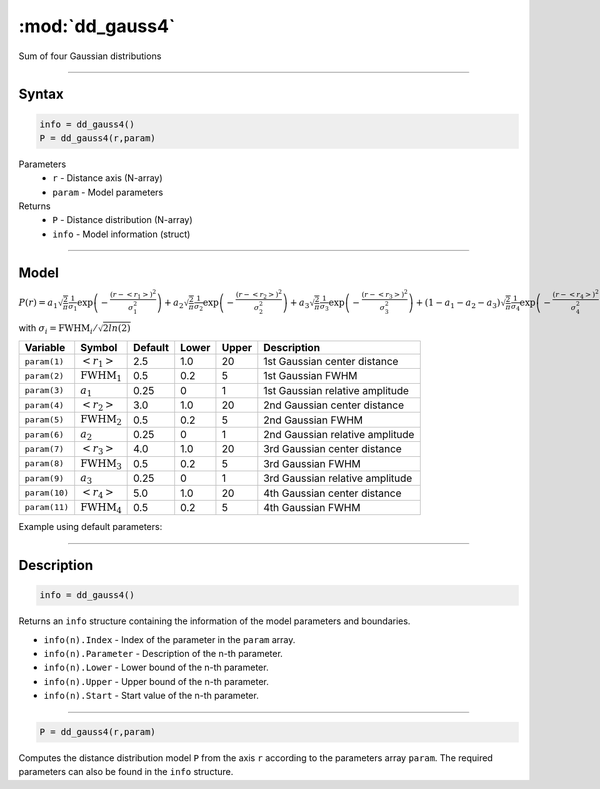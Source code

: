 .. highlight:: matlab
.. _dd_gauss4:


************************
:mod:`dd_gauss4`
************************

Sum of four Gaussian distributions

-----------------------------


Syntax
=========================================

.. code-block:: matlab

        info = dd_gauss4()
        P = dd_gauss4(r,param)

Parameters
    *   ``r`` - Distance axis (N-array)
    *   ``param`` - Model parameters
Returns
    *   ``P`` - Distance distribution (N-array)
    *   ``info`` - Model information (struct)


-----------------------------

Model
=========================================

:math:`P(r) = a_1\sqrt{\frac{2}{\pi}}\frac{1}{\sigma_1}\exp\left(-\frac{(r-\left<r_1\right>)^2}{\sigma_1^2}\right) + a_2\sqrt{\frac{2}{\pi}}\frac{1}{\sigma_2}\exp\left(-\frac{(r-\left<r_2\right>)^2}{\sigma_2^2}\right) + a_3\sqrt{\frac{2}{\pi}}\frac{1}{\sigma_3}\exp\left(-\frac{(r-\left<r_3\right>)^2}{\sigma_3^2}\right) +  (1 - a_1 - a_2 - a_3)\sqrt{\frac{2}{\pi}}\frac{1}{\sigma_4}\exp\left(-\frac{(r-\left<r_4\right>)^2}{\sigma_4^2}\right)`

with :math:`\sigma_i = \mathrm{FWHM}_i/\sqrt{2ln(2)}`

============== ======================== ========= ======== ========= ===================================
 Variable       Symbol                    Default   Lower    Upper       Description
============== ======================== ========= ======== ========= ===================================
``param(1)``   :math:`\left<r_1\right>`     2.5     1.0        20       1st Gaussian center distance
``param(2)``   :math:`\mathrm{FWHM}_1`      0.5     0.2        5        1st Gaussian FWHM
``param(3)``   :math:`a_1`                  0.25     0         1        1st Gaussian relative amplitude
``param(4)``   :math:`\left<r_2\right>`     3.0     1.0        20       2nd Gaussian center distance
``param(5)``   :math:`\mathrm{FWHM}_2`      0.5     0.2        5        2nd Gaussian FWHM
``param(6)``   :math:`a_2`                  0.25     0         1        2nd Gaussian relative amplitude
``param(7)``   :math:`\left<r_3\right>`     4.0     1.0        20       3rd Gaussian center distance
``param(8)``   :math:`\mathrm{FWHM}_3`      0.5     0.2        5        3rd Gaussian FWHM
``param(9)``   :math:`a_3`                  0.25     0         1        3rd Gaussian relative amplitude
``param(10)``  :math:`\left<r_4\right>`     5.0     1.0        20       4th Gaussian center distance
``param(11)``  :math:`\mathrm{FWHM}_4`      0.5     0.2        5        4th Gaussian FWHM
============== ======================== ========= ======== ========= ===================================


Example using default parameters:

.. image:: ../images/model_dd_gauss4.png
   :width: 650px


-----------------------------


Description
=========================================

.. code-block:: matlab

        info = dd_gauss4()

Returns an ``info`` structure containing the information of the model parameters and boundaries.

* ``info(n).Index`` -  Index of the parameter in the ``param`` array.
* ``info(n).Parameter`` -  Description of the n-th parameter.
* ``info(n).Lower`` -  Lower bound of the n-th parameter.
* ``info(n).Upper`` -  Upper bound of the n-th parameter.
* ``info(n).Start`` -  Start value of the n-th parameter.

-----------------------------


.. code-block:: matlab

    P = dd_gauss4(r,param)

Computes the distance distribution model ``P`` from the axis ``r`` according to the parameters array ``param``. The required parameters can also be found in the ``info`` structure.

